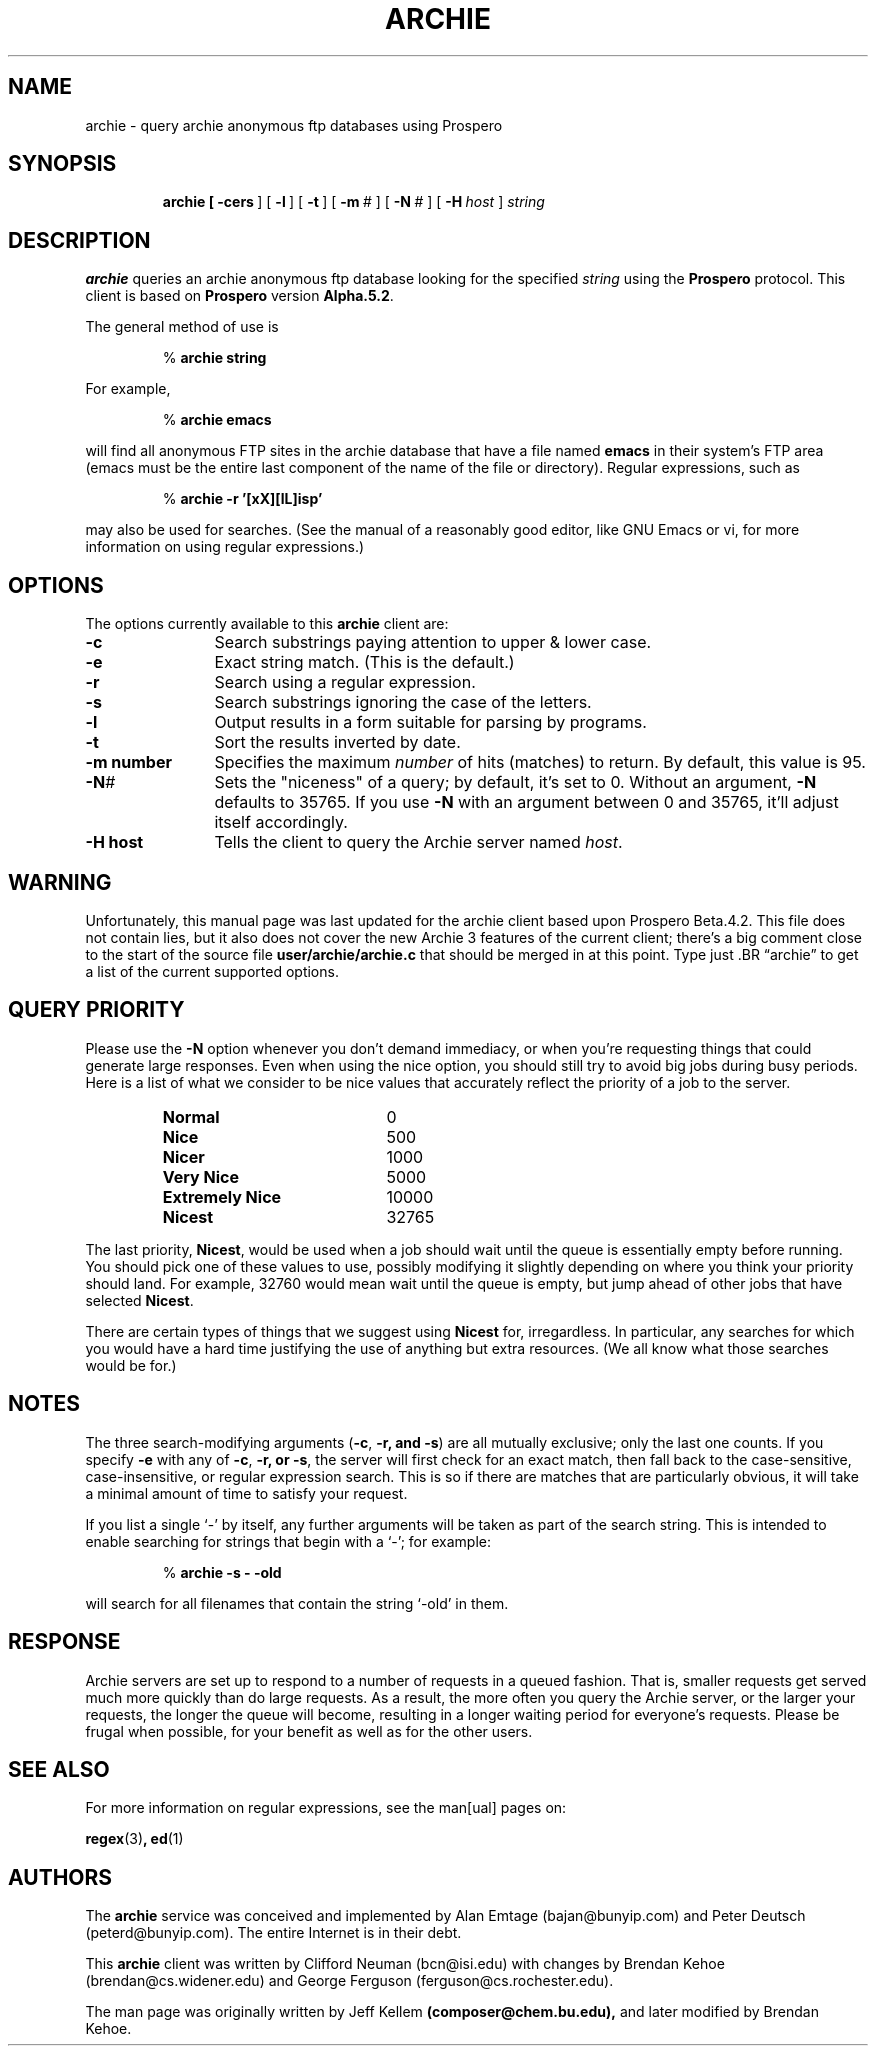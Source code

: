 .TH ARCHIE 1 "20 August 1991" "Archie (Prospero)"
.SH NAME
archie \- query archie anonymous ftp databases using Prospero
.SH SYNOPSIS
.in +\w'\fBarchie \fR'u
.ti -\w'\fBarchie \fR'u
.B archie\
\ [\ \fB\-cers\fR\ ]\
\ [\ \fB\-l\fR\ ]\ [\ \fB\-t\fR\ ]\
\ [\ \fB\-m\fR\ \fI#\fR\ ]\ [\ \fB\-N\fR\ \fI#\fR\ ]\
\ [\ \fB\-H\fR\ \fIhost\fR\ ]\ \fIstring\fR
.SH DESCRIPTION
.B archie
queries an archie anonymous ftp database looking for the specified
.I string
using the
.B Prospero
protocol.  This client is based on
.B Prospero
version
.BR Alpha.5.2 .


The general method of use is

.RS
%
.B archie string
.RE
.PP

For example,

.RS
%
.B archie emacs
.RE
.PP

will find all anonymous FTP sites in the archie database that have a file
named
.B emacs
in their system's FTP area (emacs must be the entire last component
of the name of the file or directory).  Regular expressions, such as

.RS
%
.B archie -r '[xX][lL]isp'
.RE
.PP

may also be used for searches.  (See the manual of a reasonably good
editor, like GNU Emacs or vi, for more information on using regular
expressions.)

.SH OPTIONS
The options currently available to this
.B archie
client are:

.PD 0
.TP 12
.BR \-c
Search substrings paying attention to upper & lower case.
.TP
.BR \-e
Exact string match.  (This is the default.)
.TP
.BR \-r
Search using a regular expression.
.TP
.BR \-s
Search substrings ignoring the case of the letters.
.TP
.BR \-l
Output results in a form suitable for parsing by programs.
.TP
.BR \-t
Sort the results inverted by date.
.TP
.BI \-m\ number
Specifies the maximum \fInumber\fP of hits (matches) to return.  By
default, this value is 95.
.TP
.BI -N #
Sets the "niceness" of a query; by default, it's set to 0.
Without an argument, \fB\-N\fR defaults to 35765.  If you use
\fB\-N\fR with an argument between 0 and 35765, it'll adjust itself
accordingly.
.TP
.BI \-H\ host
Tells the client to query the Archie server named \fIhost\fP.

.SH WARNING

Unfortunately, this manual page was last updated for the archie client
based upon Prospero Beta.4.2.  This file does not contain lies, but it
also does not cover the new Archie 3 features of the current client;
there's a big comment close to the start of the source file
\fBuser/archie/archie.c\fR that should be merged in at this point.
Type just .BR \*(lqarchie\*(rq to get a list of the current supported
options.

.SH QUERY PRIORITY
Please use the \fB\-N\fR option whenever you don't demand immediacy, or
when you're requesting things that could generate large responses.
Even when using the nice option, you should still try to avoid big
jobs during busy periods.  Here is a list of what we consider to be
nice values that accurately reflect the priority of a job to the server.

.RS
.TP 20
.B Normal
0
.TP
.B Nice
500
.TP
.B Nicer
1000
.TP
.B Very Nice
5000
.TP
.B Extremely Nice
10000
.TP
.B Nicest
32765
.RE

The last priority, \fBNicest\fR, would be used when a job should wait until
the queue is essentially empty before running.  You should pick one of
these values to use, possibly modifying it slightly depending on where
you think your priority should land.  For example, 32760 would mean
wait until the queue is empty, but jump ahead of other jobs that have
selected \fBNicest\fR.

There are certain types of things that we suggest using \fBNicest\fR
for, irregardless.  In particular, any searches for which you would
have a hard time justifying the use of anything but extra resources.
(We all know what those searches would be for.)

.SH NOTES
The three search-modifying arguments (\fB\-c\fR, \fB\-r\fB, and \fB\-s\fR)
are all mutually exclusive; only the last one counts.  If you specify
\fB\-e\fR with any of \fB\-c\fR, \fB\-r\fB, or \fB\-s\fR,
the server will first check for an exact match, then fall back to the
case-sensitive, case-insensitive, or regular expression search.  This is
so if there are matches that are particularly obvious, it will take a
minimal amount of time to satisfy your request.

If you list a single `\-' by itself, any further arguments will be
taken as part of the search string.  This is intended to enable
searching for strings that begin with a `\-'; for example:

.RS
%
.B archie \-s \- \-old
.RE

will search for all filenames that contain the string `\-old' in them.

.SH RESPONSE
Archie servers are set up to respond to a number of requests in a
queued fashion.  That is, smaller requests get served much more
quickly than do large requests.  As a result, the more often you query
the Archie server, or the larger your requests, the longer the queue
will become, resulting in a longer waiting period for everyone's
requests.  Please be frugal when possible, for your benefit as well as
for the other users.

.SH SEE ALSO
For more information on regular expressions, see the man[ual] pages on:

.BR regex (3) ,
.BR ed (1)

.SH AUTHORS
The 
.B archie
service was conceived and implemented by Alan Emtage
(bajan@bunyip.com) and Peter Deutsch (peterd@bunyip.com).  The
entire Internet is in their debt.

This
.BR archie 
client was written by Clifford Neuman (bcn@isi.edu)
with changes by Brendan Kehoe (brendan@cs.widener.edu) and
George Ferguson (ferguson@cs.rochester.edu).

The man page was originally written by Jeff Kellem
.BR (composer@chem.bu.edu),
and later modified by Brendan Kehoe.

